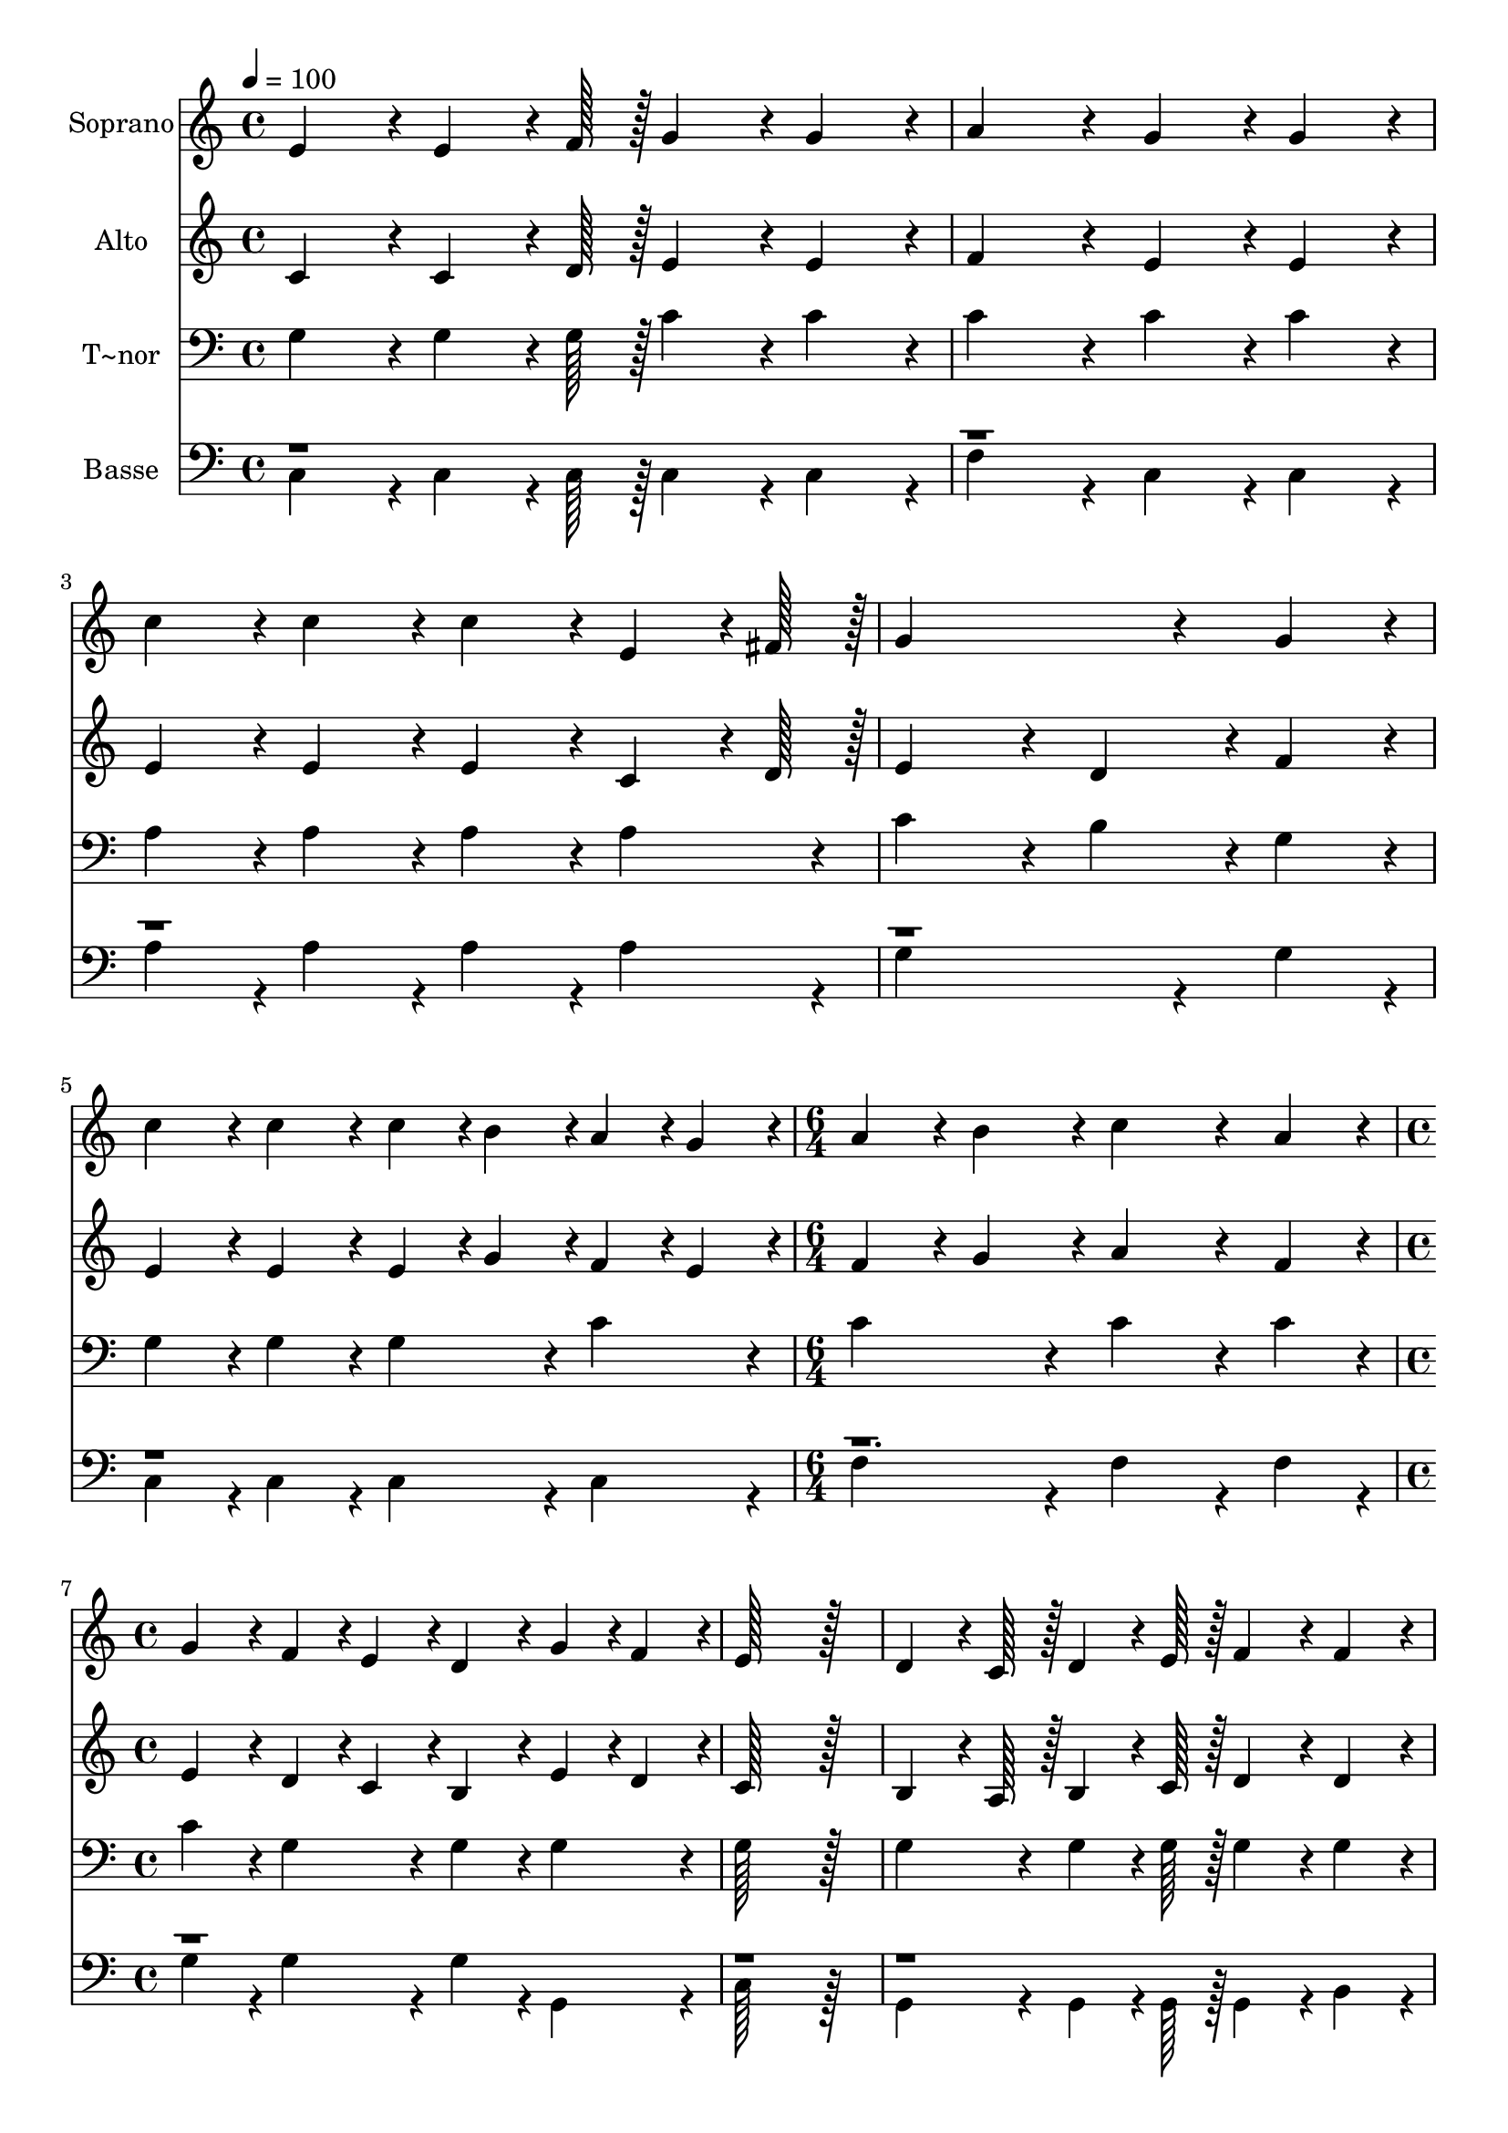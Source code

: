 % Lily was here -- automatically converted by c:/Program Files (x86)/LilyPond/usr/bin/midi2ly.py from output/103.mid
\version "2.14.0"

\layout {
  \context {
    \Voice
    \remove "Note_heads_engraver"
    \consists "Completion_heads_engraver"
    \remove "Rest_engraver"
    \consists "Completion_rest_engraver"
  }
}

trackAchannelA = {
  
  \time 4/4 
  
  \tempo 4 = 100 
  \skip 1*5 
  \time 6/4 
  \skip 1. 
  | % 7
  
  \time 4/4 
  \skip 1*7 
  \time 6/4 
  \skip 1. 
  | % 15
  
  \time 4/4 
  \skip 4*33 
  \tempo 4 = 96 
  \skip 4 
  \tempo 4 = 93 
  \skip 4 
  \tempo 4 = 89 
  \skip 4 
  | % 24
  
  \tempo 4 = 89 
  \skip 4 
  \tempo 4 = 87 
  \skip 4 
  \tempo 4 = 85 
  \skip 4 
  \tempo 4 = 82 
  
}

trackA = <<
  \context Voice = voiceA \trackAchannelA
>>


trackBchannelA = {
  
  \set Staff.instrumentName = "Soprano"
  
  \time 4/4 
  
  \tempo 4 = 100 
  \skip 1*5 
  \time 6/4 
  \skip 1. 
  | % 7
  
  \time 4/4 
  \skip 1*7 
  \time 6/4 
  \skip 1. 
  | % 15
  
  \time 4/4 
  \skip 4*33 
  \tempo 4 = 96 
  \skip 4 
  \tempo 4 = 93 
  \skip 4 
  \tempo 4 = 89 
  \skip 4 
  | % 24
  
  \tempo 4 = 89 
  \skip 4 
  \tempo 4 = 87 
  \skip 4 
  \tempo 4 = 85 
  \skip 4 
  \tempo 4 = 82 
  
}

trackBchannelB = \relative c {
  e'4*86/96 r4*10/96 e4*64/96 r4*8/96 f128*7 r128 g4*86/96 r4*10/96 g4*86/96 
  r4*10/96 
  | % 2
  a4*172/96 r4*20/96 g4*86/96 r4*10/96 g4*86/96 r4*10/96 
  | % 3
  c4*86/96 r4*10/96 c4*86/96 r4*10/96 c4*86/96 r4*10/96 e,4*64/96 
  r4*8/96 fis128*7 r128 
  | % 4
  g4*259/96 r4*29/96 g4*86/96 r4*10/96 
  | % 5
  c4*86/96 r4*10/96 c4*86/96 r4*10/96 c4*43/96 r4*5/96 b4*43/96 
  r4*5/96 a4*43/96 r4*5/96 g4*43/96 r4*5/96 
  | % 6
  a4*86/96 r4*10/96 b4*86/96 r4*10/96 c4*259/96 r4*29/96 a4*86/96 
  r4*10/96 g4*86/96 r4*10/96 f4*43/96 r4*5/96 e4*43/96 r4*5/96 
  | % 8
  d4*86/96 r4*10/96 g4*43/96 r4*5/96 f4*43/96 r4*5/96 e128*115 
  r128*13 d4*64/96 r4*8/96 c128*7 r128 d4*64/96 r4*8/96 e128*7 
  r128 
  | % 10
  f4*86/96 r4*10/96 f4*86/96 r4*10/96 e4*64/96 r4*8/96 f128*7 
  r128 g4*172/96 r4*20/96 g4*86/96 r4*10/96 fis4*43/96 r4*5/96 g4*43/96 
  r4*5/96 a4*43/96 r4*5/96 b4*43/96 r4*5/96 
  | % 12
  c4*86/96 r4*10/96 fis,4*86/96 r4*10/96 g4*259/96 r4*29/96 g4*86/96 
  r4*10/96 c4*86/96 r4*10/96 c4*86/96 r4*10/96 
  | % 14
  c4*43/96 r4*5/96 b4*43/96 r4*5/96 a4*43/96 r4*5/96 g4*43/96 
  r4*5/96 a4*86/96 r4*10/96 b4*86/96 r4*10/96 
  | % 15
  c4*259/96 r4*29/96 a4*86/96 r4*10/96 
  | % 16
  g4*86/96 r4*10/96 f4*43/96 r4*5/96 e4*43/96 r4*5/96 d4*86/96 
  r4*10/96 g4*43/96 r4*5/96 f4*43/96 r4*5/96 
  | % 17
  e128*115 r128*13 
  | % 18
  e4*86/96 r4*10/96 e4*64/96 r4*8/96 f128*7 r128 g4*86/96 r4*10/96 g4*86/96 
  r4*10/96 
  | % 19
  a4*172/96 r4*20/96 g4*172/96 r4*20/96 
  | % 20
  b4*86/96 r4*10/96 b4*64/96 r4*8/96 c128*7 r128 d4*86/96 r4*10/96 d4*86/96 
  r4*10/96 
  | % 21
  d4*172/96 r4*20/96 c4*172/96 r4*20/96 
  | % 22
  e4*86/96 r4*10/96 e4*64/96 r4*8/96 d128*7 r128 c4*86/96 r4*10/96 c4*86/96 
  r4*10/96 
  | % 23
  c4*172/96 r4*20/96 a4*86/96 r4*10/96 a4*86/96 r4*10/96 
  | % 24
  g4*86/96 r4*10/96 c4*86/96 r4*10/96 b4*43/96 r4*5/96 c4*43/96 
  r4*5/96 d4*86/96 r4*10/96 
  | % 25
  c128*115 
}

trackB = <<
  \context Voice = voiceA \trackBchannelA
  \context Voice = voiceB \trackBchannelB
>>


trackCchannelA = {
  
  \set Staff.instrumentName = "Alto"
  
  \time 4/4 
  
  \tempo 4 = 100 
  \skip 1*5 
  \time 6/4 
  \skip 1. 
  | % 7
  
  \time 4/4 
  \skip 1*7 
  \time 6/4 
  \skip 1. 
  | % 15
  
  \time 4/4 
  \skip 4*33 
  \tempo 4 = 96 
  \skip 4 
  \tempo 4 = 93 
  \skip 4 
  \tempo 4 = 89 
  \skip 4 
  | % 24
  
  \tempo 4 = 89 
  \skip 4 
  \tempo 4 = 87 
  \skip 4 
  \tempo 4 = 85 
  \skip 4 
  \tempo 4 = 82 
  
}

trackCchannelB = \relative c {
  c'4*86/96 r4*10/96 c4*64/96 r4*8/96 d128*7 r128 e4*86/96 r4*10/96 e4*86/96 
  r4*10/96 
  | % 2
  f4*172/96 r4*20/96 e4*86/96 r4*10/96 e4*86/96 r4*10/96 
  | % 3
  e4*86/96 r4*10/96 e4*86/96 r4*10/96 e4*86/96 r4*10/96 c4*64/96 
  r4*8/96 d128*7 r128 
  | % 4
  e4*172/96 r4*20/96 d4*86/96 r4*10/96 f4*86/96 r4*10/96 
  | % 5
  e4*86/96 r4*10/96 e4*86/96 r4*10/96 e4*43/96 r4*5/96 g4*43/96 
  r4*5/96 f4*43/96 r4*5/96 e4*43/96 r4*5/96 
  | % 6
  f4*86/96 r4*10/96 g4*86/96 r4*10/96 a4*259/96 r4*29/96 f4*86/96 
  r4*10/96 e4*86/96 r4*10/96 d4*43/96 r4*5/96 c4*43/96 r4*5/96 
  | % 8
  b4*86/96 r4*10/96 e4*43/96 r4*5/96 d4*43/96 r4*5/96 c128*115 
  r128*13 b4*64/96 r4*8/96 a128*7 r128 b4*64/96 r4*8/96 c128*7 
  r128 
  | % 10
  d4*86/96 r4*10/96 d4*86/96 r4*10/96 c4*64/96 r4*8/96 d128*7 
  r128 e4*172/96 r4*20/96 e4*86/96 r4*10/96 d4*86/96 r4*10/96 fis4*43/96 
  r4*5/96 g4*43/96 r4*5/96 
  | % 12
  fis4*86/96 r4*10/96 d4*86/96 r4*10/96 d4*259/96 r4*29/96 f4*86/96 
  r4*10/96 e4*86/96 r4*10/96 e4*86/96 r4*10/96 
  | % 14
  e4*43/96 r4*5/96 g4*43/96 r4*5/96 f4*43/96 r4*5/96 e4*43/96 
  r4*5/96 f4*86/96 r4*10/96 g4*86/96 r4*10/96 
  | % 15
  a4*259/96 r4*29/96 f4*86/96 r4*10/96 
  | % 16
  e4*86/96 r4*10/96 d4*43/96 r4*5/96 c4*43/96 r4*5/96 b4*86/96 
  r4*10/96 e4*43/96 r4*5/96 d4*43/96 r4*5/96 
  | % 17
  c128*115 r128*13 
  | % 18
  c4*86/96 r4*10/96 c4*64/96 r4*8/96 d128*7 r128 e4*86/96 r4*10/96 e4*86/96 
  r4*10/96 
  | % 19
  f4*172/96 r4*20/96 e4*172/96 r4*20/96 
  | % 20
  f4*86/96 r4*10/96 f4*64/96 r4*8/96 f128*7 r128 f4*86/96 r4*10/96 f4*86/96 
  r4*10/96 
  | % 21
  f4*172/96 r4*20/96 e4*172/96 r4*20/96 
  | % 22
  g4*86/96 r4*10/96 g4*64/96 r4*8/96 f128*7 r128 e4*86/96 r4*10/96 g4*86/96 
  r4*10/96 
  | % 23
  f4*172/96 r4*20/96 f4*86/96 r4*10/96 f4*86/96 r4*10/96 
  | % 24
  e4*86/96 r4*10/96 e4*86/96 r4*10/96 d4*43/96 r4*5/96 e4*43/96 
  r4*5/96 f4*86/96 r4*10/96 
  | % 25
  e128*115 
}

trackC = <<
  \context Voice = voiceA \trackCchannelA
  \context Voice = voiceB \trackCchannelB
>>


trackDchannelA = {
  
  \set Staff.instrumentName = "T~nor"
  
  \time 4/4 
  
  \tempo 4 = 100 
  \skip 1*5 
  \time 6/4 
  \skip 1. 
  | % 7
  
  \time 4/4 
  \skip 1*7 
  \time 6/4 
  \skip 1. 
  | % 15
  
  \time 4/4 
  \skip 4*33 
  \tempo 4 = 96 
  \skip 4 
  \tempo 4 = 93 
  \skip 4 
  \tempo 4 = 89 
  \skip 4 
  | % 24
  
  \tempo 4 = 89 
  \skip 4 
  \tempo 4 = 87 
  \skip 4 
  \tempo 4 = 85 
  \skip 4 
  \tempo 4 = 82 
  
}

trackDchannelB = \relative c {
  g'4*86/96 r4*10/96 g4*64/96 r4*8/96 g128*7 r128 c4*86/96 r4*10/96 c4*86/96 
  r4*10/96 
  | % 2
  c4*172/96 r4*20/96 c4*86/96 r4*10/96 c4*86/96 r4*10/96 
  | % 3
  a4*86/96 r4*10/96 a4*86/96 r4*10/96 a4*86/96 r4*10/96 a4*86/96 
  r4*10/96 
  | % 4
  c4*172/96 r4*20/96 b4*86/96 r4*10/96 g4*86/96 r4*10/96 
  | % 5
  g4*86/96 r4*10/96 g4*86/96 r4*10/96 g4*86/96 r4*10/96 c4*86/96 
  r4*10/96 
  | % 6
  c4*172/96 r4*20/96 c4*259/96 r4*29/96 c4*86/96 r4*10/96 c4*86/96 
  r4*10/96 g4*86/96 r4*10/96 
  | % 8
  g4*86/96 r4*10/96 g4*86/96 r4*10/96 g128*115 r128*13 g4*86/96 
  r4*10/96 g4*64/96 r4*8/96 g128*7 r128 
  | % 10
  g4*86/96 r4*10/96 g4*86/96 r4*10/96 g4*86/96 r4*10/96 c4*172/96 
  r4*20/96 c4*86/96 r4*10/96 a4*43/96 r4*5/96 b4*43/96 r4*5/96 c4*43/96 
  r4*5/96 b4*43/96 r4*5/96 
  | % 12
  a4*86/96 r4*10/96 c4*86/96 r4*10/96 b4*259/96 r4*29/96 g4*86/96 
  r4*10/96 g4*86/96 r4*10/96 g4*86/96 r4*10/96 
  | % 14
  g4*86/96 r4*10/96 c4*86/96 r4*10/96 c4*172/96 r4*20/96 
  | % 15
  c4*259/96 r4*29/96 c4*86/96 r4*10/96 
  | % 16
  c4*86/96 r4*10/96 g4*86/96 r4*10/96 g4*86/96 r4*10/96 g4*86/96 
  r4*10/96 
  | % 17
  g128*115 r128*13 
  | % 18
  g4*86/96 r4*10/96 g4*64/96 r4*8/96 g128*7 r128 c4*86/96 r4*10/96 c4*86/96 
  r4*10/96 
  | % 19
  c4*172/96 r4*20/96 c4*172/96 r4*20/96 
  | % 20
  d4*86/96 r4*10/96 d4*64/96 r4*8/96 c128*7 r128 b4*86/96 r4*10/96 b4*86/96 
  r4*10/96 
  | % 21
  b4*172/96 r4*20/96 c4*172/96 r4*20/96 
  | % 22
  c4*86/96 r4*10/96 c4*64/96 r4*8/96 g128*7 r128 g4*86/96 r4*10/96 ais4*86/96 
  r4*10/96 
  | % 23
  a4*172/96 r4*20/96 c4*86/96 r4*10/96 c4*86/96 r4*10/96 
  | % 24
  c4*86/96 r4*10/96 g4*86/96 r4*10/96 d'4*43/96 r4*5/96 c4*43/96 
  r4*5/96 b4*86/96 r4*10/96 
  | % 25
  c128*115 
}

trackD = <<

  \clef bass
  
  \context Voice = voiceA \trackDchannelA
  \context Voice = voiceB \trackDchannelB
>>


trackEchannelA = {
  
  \set Staff.instrumentName = "Basse"
  
  \time 4/4 
  
  \tempo 4 = 100 
  \skip 1*5 
  \time 6/4 
  \skip 1. 
  | % 7
  
  \time 4/4 
  \skip 1*7 
  \time 6/4 
  \skip 1. 
  | % 15
  
  \time 4/4 
  \skip 4*33 
  \tempo 4 = 96 
  \skip 4 
  \tempo 4 = 93 
  \skip 4 
  \tempo 4 = 89 
  \skip 4 
  | % 24
  
  \tempo 4 = 89 
  \skip 4 
  \tempo 4 = 87 
  \skip 4 
  \tempo 4 = 85 
  \skip 4 
  \tempo 4 = 82 
  
}

trackEchannelB = \relative c {
  \voiceTwo
  c4*86/96 r4*10/96 c4*64/96 r4*8/96 c128*7 r128 c4*86/96 r4*10/96 c4*86/96 
  r4*10/96 
  | % 2
  f4*172/96 r4*20/96 c4*86/96 r4*10/96 c4*86/96 r4*10/96 
  | % 3
  a'4*86/96 r4*10/96 a4*86/96 r4*10/96 a4*86/96 r4*10/96 a4*86/96 
  r4*10/96 
  | % 4
  g4*259/96 r4*29/96 g4*86/96 r4*10/96 
  | % 5
  c,4*86/96 r4*10/96 c4*86/96 r4*10/96 c4*86/96 r4*10/96 c4*86/96 
  r4*10/96 
  | % 6
  f4*172/96 r4*20/96 f4*259/96 r4*29/96 f4*86/96 r4*10/96 g4*86/96 
  r4*10/96 g4*86/96 r4*10/96 
  | % 8
  g4*86/96 r4*10/96 g,4*86/96 r4*10/96 c128*115 r128*13 g4*86/96 
  r4*10/96 g4*64/96 r4*8/96 g128*7 r128 
  | % 10
  g4*86/96 r4*10/96 b4*86/96 r4*10/96 c4*86/96 r4*10/96 c4*172/96 
  r4*20/96 c4*86/96 r4*10/96 d4*86/96 r4*10/96 d4*86/96 r4*10/96 
  | % 12
  d4*86/96 r4*10/96 d4*86/96 r4*10/96 g4*259/96 r4*29/96 g4*86/96 
  r4*10/96 c,4*86/96 r4*10/96 c4*86/96 r4*10/96 
  | % 14
  c4*86/96 r4*10/96 c4*86/96 r4*10/96 f4*172/96 r4*20/96 
  | % 15
  f4*259/96 r4*29/96 f4*86/96 r4*10/96 
  | % 16
  g4*86/96 r4*10/96 g4*86/96 r4*10/96 g4*86/96 r4*10/96 g,4*86/96 
  r4*10/96 
  | % 17
  c128*115 r128*13 
  | % 18
  c4*86/96 r4*10/96 c128*43 r128*5 c128*7 r128 c4*86/96 r4*10/96 c4*196/96 
  r4*20/96 c4*172/96 r4*20/96 
  | % 20
  g'4*86/96 r4*10/96 g128*43 r128*5 g128*7 r128 g4*86/96 r4*10/96 g4*196/96 
  r4*20/96 c,4*172/96 r4*20/96 
  | % 22
  c4*86/96 r4*10/96 c4*64/96 r4*8/96 c128*7 r128 c4*86/96 r4*10/96 e4*86/96 
  r4*10/96 
  | % 23
  f4*172/96 r4*20/96 f4*86/96 r4*10/96 f4*86/96 r4*10/96 
  | % 24
  g4*86/96 r4*10/96 g4*86/96 r4*10/96 g4*86/96 r4*10/96 g,4*86/96 
  r4*10/96 
  | % 25
  c128*115 
}

trackEchannelBvoiceB = \relative c {
  \voiceOne
  r1*18 f4*172/96 
}

trackE = <<

  \clef bass
  
  \context Voice = voiceA \trackEchannelA
  \context Voice = voiceB \trackEchannelB
  \context Voice = voiceC \trackEchannelBvoiceB
>>


\score {
  <<
    \context Staff=trackB \trackA
    \context Staff=trackB \trackB
    \context Staff=trackC \trackA
    \context Staff=trackC \trackC
    \context Staff=trackD \trackA
    \context Staff=trackD \trackD
    \context Staff=trackE \trackA
    \context Staff=trackE \trackE
  >>
  \layout {}
  \midi {}
}
